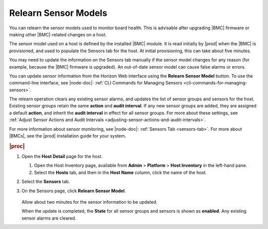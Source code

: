 
.. nam1552676625070
.. _relearning-sensor-models:

=====================
Relearn Sensor Models
=====================

You can relearn the sensor models used to monitor board health. This is
advisable after upgrading |BMC| firmware or making other |BMC|-related changes
on a host.

The sensor model used on a host is defined by the installed |BMC| module. It is
read initially by |prod| when the |BMC| is provisioned, and used to populate
the Sensors tab for the host. At initial provisioning, this can take about five
minutes.

You may need to update the information on the Sensors tab manually if the
sensor model changes for any reason \(for example, because the |BMC| firmware
is upgraded\). An out-of-date sensor model can cause false alarms or errors.

You can update sensor information from the Horizon Web interface using the
**Relearn Sensor Model** button. To use the command-line interface, see
|node-doc|: :ref:`CLI Commands for Managing Sensors
<cli-commands-for-managing-sensors>`.

The relearn operation clears any existing sensor alarms, and updates the list
of sensor groups and sensors for the host. Existing sensor groups retain the
same **action** and **audit interval**. If any new sensor groups are added,
they are assigned a default **action**, and inherit the **audit interval**
in effect for all sensor groups. For more about these settings,
see :ref:`Adjust Sensor Actions and Audit Intervals
<adjusting-sensor-actions-and-audit-intervals>`.

For more information about sensor monitoring, see |node-doc|: :ref:`Sensors Tab
<sensors-tab>`. For more about |BMCs|, see the |prod| installation guide
for your system.

.. rubric:: |proc|

#.  Open the **Host Detail** page for the host.

    #.  Open the Host Inventory page, available from **Admin** \>
        **Platform** \> **Host Inventory** in the left-hand pane.

    #.  Select the **Hosts** tab, and then in the **Host Name** column,
        click the name of the host.

#.  Select the **Sensors** tab.

#.  On the Sensors page, click **Relearn Sensor Model**.

    .. figure:: ../figures/eoc1497190198018.png
        :scale: 100%

    Allow about two minutes for the sensor information to be updated.

    When the update is completed, the **State** for all sensor groups and
    sensors is shown as **enabled**. Any existing sensor alarms are cleared.
